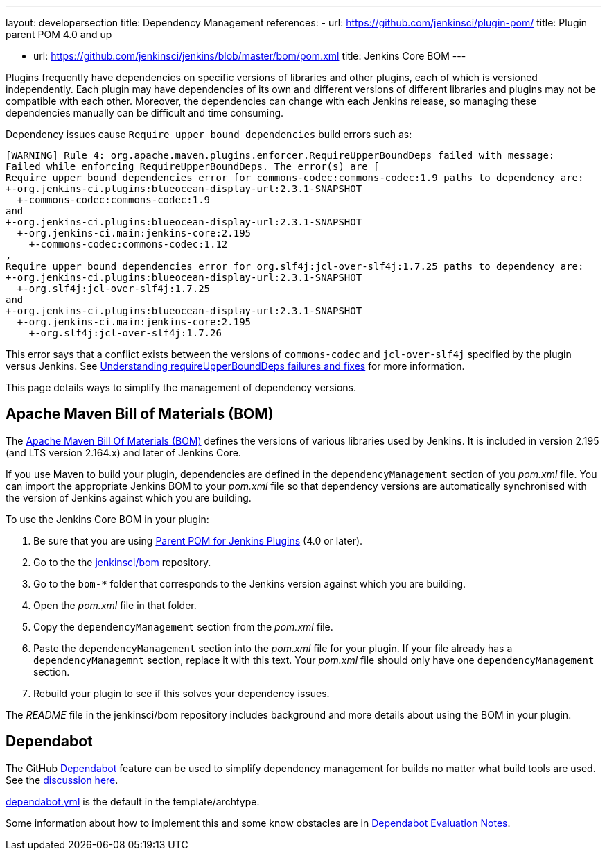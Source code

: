 ---
layout: developersection
title: Dependency Management
references:
- url: https://github.com/jenkinsci/plugin-pom/
  title: Plugin parent POM 4.0 and up
////
Should we be linking to the generic BOM or encouraging people to use the BOM
for the Jenkins version against which they are compiling?
////
- url: https://github.com/jenkinsci/jenkins/blob/master/bom/pom.xml
  title: Jenkins Core BOM
---

Plugins frequently have dependencies on specific versions of libraries and other plugins,
each of which is versioned independently.
Each plugin may have dependencies of its own and different versions
of different libraries and  plugins may not be compatible with each other.
Moreover, the dependencies can change with each Jenkins release,
so managing these dependencies manually can be difficult and time consuming.

Dependency issues cause `Require upper bound dependencies` build errors such as:

[source]
----
[WARNING] Rule 4: org.apache.maven.plugins.enforcer.RequireUpperBoundDeps failed with message:
Failed while enforcing RequireUpperBoundDeps. The error(s) are [
Require upper bound dependencies error for commons-codec:commons-codec:1.9 paths to dependency are:
+-org.jenkins-ci.plugins:blueocean-display-url:2.3.1-SNAPSHOT
  +-commons-codec:commons-codec:1.9
and
+-org.jenkins-ci.plugins:blueocean-display-url:2.3.1-SNAPSHOT
  +-org.jenkins-ci.main:jenkins-core:2.195
    +-commons-codec:commons-codec:1.12
,
Require upper bound dependencies error for org.slf4j:jcl-over-slf4j:1.7.25 paths to dependency are:
+-org.jenkins-ci.plugins:blueocean-display-url:2.3.1-SNAPSHOT
  +-org.slf4j:jcl-over-slf4j:1.7.25
and
+-org.jenkins-ci.plugins:blueocean-display-url:2.3.1-SNAPSHOT
  +-org.jenkins-ci.main:jenkins-core:2.195
    +-org.slf4j:jcl-over-slf4j:1.7.26
----

This error says that a conflict exists between the versions of `commons-codec` and `jcl-over-slf4j` specified by the plugin versus Jenkins.
See
link:https://www.jenkins.io/doc/developer/plugin-development/updating-parent/#understanding-requireupperbounddeps-failures-and-fixes[Understanding requireUpperBoundDeps failures and fixes] for more information.

This page details ways to simplify the management of dependency versions.

== Apache Maven Bill of Materials (BOM)

The link:https://maven.apache.org/guides/introduction/introduction-to-dependency-mechanism.html#Importing_Dependencies[Apache Maven Bill Of Materials (BOM)]
defines the versions of various libraries used by Jenkins.
It is included in version 2.195 (and LTS version 2.164.x) and later of Jenkins Core.

If you use Maven to build your plugin,
dependencies are defined in the `dependencyManagement` section of you _pom.xml_ file.
You can import the appropriate Jenkins BOM to your _pom.xml_ file
so that dependency versions are automatically synchronised
with the version of Jenkins against which you are building.

To use the Jenkins Core BOM in your plugin:

////
Does this need a hint about how to be sure one is using this?
////
. Be sure that you are using
link:https://github.com/jenkinsci/plugin-pom/[Parent POM for Jenkins Plugins] 
(4.0 or later).
. Go to the the link:https://github.com/jenkinsci/bom[jenkinsci/bom] repository.
. Go to the `bom-*` folder that corresponds to
the Jenkins version against which you are building.
. Open the _pom.xml_ file in that folder.
. Copy the `dependencyManagement` section from the _pom.xml_ file.
. Paste the `dependencyManagement` section into the _pom.xml_ file for your plugin.
If your file already has a `dependencyManagemnt` section,
replace it with this text.
Your _pom.xml_ file should only have one `dependencyManagement` section.
. Rebuild your plugin to see if this solves your dependency issues.

The _README_ file in the jenkinsci/bom repository includes background
and more details about using the BOM in your plugin.


== Dependabot

////
PLEASE CHECK THIS CAREFULLY!
////
The GitHub link:https://github.com/dependabot[Dependabot] feature
can be used to simplify dependency management for builds
no matter what build tools are used.
See the link:https://groups.google.com/forum/#!msg/jenkinsci-dev/XMllKuWLO_8/H7nN70D1AwAJ[discussion here].

link:https://github.com/jenkinsci/archetypes/blob/master/.github/dependabot.yml[dependabot.yml]
is the default in the template/archtype.

Some information about how to implement this and some know obstacles
are in link:https://docs.google.com/document/d/1hRrH8PSCswBQgY_Q-7eHCHCVZHJOl4XgQQCswdUmpKY/edit#heading=h.oqikyovwtohu[Dependabot Evaluation Notes].
